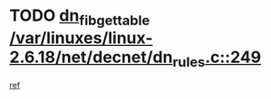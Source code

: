 * TODO [[view:/var/linuxes/linux-2.6.18/net/decnet/dn_rules.c::face=ovl-face1::linb=249::colb=12::cole=28][dn_fib_get_table /var/linuxes/linux-2.6.18/net/decnet/dn_rules.c::249]]
[[view:/var/linuxes/linux-2.6.18/net/decnet/dn_rules.c::face=ovl-face2::linb=221::colb=1::cole=14][ref]]
